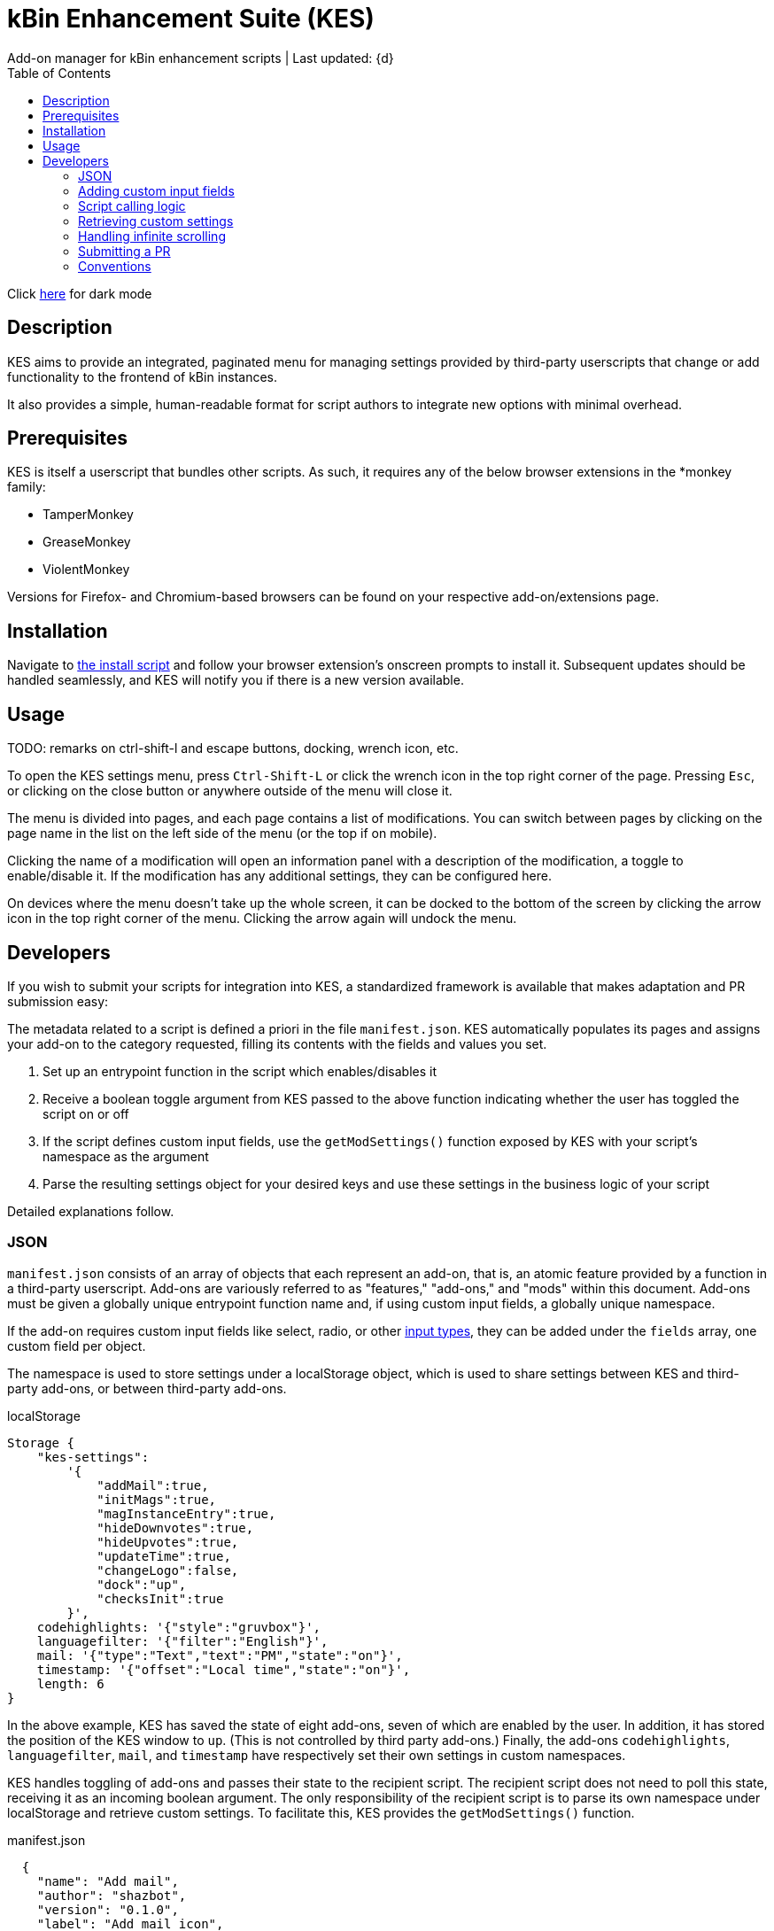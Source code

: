 :nofooter:
:toc: left
:stylesheet: custom.css
:icons: font

= kBin Enhancement Suite (KES)
Add-on manager for kBin enhancement scripts | Last updated: {d}

Click https://aclist.github.io/kes/kes_dark.html[here] for dark mode

== Description

KES aims to provide an integrated, paginated menu for managing settings provided by third-party userscripts
that change or add functionality to the frontend of kBin instances.

It also provides a simple, human-readable format for script authors to integrate new options with minimal overhead.

== Prerequisites

KES is itself a userscript that bundles other scripts. As such, it requires any of the below 
browser extensions in the *monkey family:

- TamperMonkey
- GreaseMonkey
- ViolentMonkey

Versions for Firefox- and Chromium-based browsers can be found on your respective add-on/extensions page.

== Installation

Navigate to https://github.com/aclist/kbin-megamod/raw/main/megamod.user.js[the install script] and
follow your browser extension's onscreen prompts to install it. Subsequent updates should be handled
seamlessly, and KES will notify you if there is a new version available.

== Usage
TODO: remarks on ctrl-shift-l and escape buttons, docking, wrench icon, etc.

To open the KES settings menu, press `Ctrl-Shift-L` or click the wrench icon in the top right corner of the page. Pressing `Esc`, or clicking on the close button or anywhere outside of the menu will close it.

The menu is divided into pages, and each page contains a list of modifications. You can switch between pages by clicking on the page name in the list on the left side of the menu (or the top if on mobile). 

Clicking the name of a modification will open an information panel with a description of the modification, a toggle to enable/disable it. If the modification has any additional settings, they can be configured here.

On devices where the menu doesn't take up the whole screen, it can be docked to the bottom of the screen by clicking the arrow icon in the top right corner of the menu. Clicking the arrow again will undock the menu.

== Developers

If you wish to submit your scripts for integration into KES, a standardized framework is available that
makes adaptation and PR submission easy:

The metadata related to a script is defined a priori in the file `manifest.json`. KES automatically populates
its pages and assigns your add-on to the category requested, filling its contents with the fields and values you set.

1. Set up an entrypoint function in the script which enables/disables it
2. Receive a boolean toggle argument from KES passed to the above function indicating
whether the user has toggled the script on or off
3. If the script defines custom input fields, use the `getModSettings()` function exposed by KES
with your script's namespace as the argument
4. Parse the resulting settings object for your desired keys and use these settings in the business
logic of your script

Detailed explanations follow.

=== JSON

`manifest.json` consists of an array of objects that each represent an add-on, that is, an atomic
feature provided by a function in a third-party userscript.
Add-ons are variously referred to as "features," "add-ons," and "mods" within this document.
Add-ons must be given a globally unique entrypoint function name and, if using custom input fields,
a globally unique namespace.

If the add-on requires custom input fields like select, radio, or
other https://developer.mozilla.org/en-US/docs/Web/HTML/Element/input[input types], they can be added under
the `fields` array, one custom field per object.

The namespace is used to store settings under a localStorage object, which is used to share
settings between KES and third-party add-ons, or between third-party add-ons.


.localStorage
----
Storage {
    "kes-settings":
        '{
            "addMail":true,
            "initMags":true,
            "magInstanceEntry":true,
            "hideDownvotes":true,
            "hideUpvotes":true,
            "updateTime":true,
            "changeLogo":false,
            "dock":"up",
            "checksInit":true
        }',
    codehighlights: '{"style":"gruvbox"}',
    languagefilter: '{"filter":"English"}',
    mail: '{"type":"Text","text":"PM","state":"on"}',
    timestamp: '{"offset":"Local time","state":"on"}',
    length: 6
}
----

In the above example, KES has saved the state of eight add-ons, seven of which are enabled by the user.
In addition, it has stored the position of the KES window to `up`. (This is not controlled by third party add-ons.)
Finally, the add-ons `codehighlights`, `languagefilter`, `mail`, and `timestamp` have respectively set 
their own settings in custom namespaces.

KES handles toggling of add-ons and passes their state to the recipient script. The recipient script 
does not need to poll this state, receiving it as an incoming boolean argument.
The only responsibility of the recipient script is to parse its own namespace under localStorage and 
retrieve custom settings. To facilitate this, KES provides the `getModSettings()` function.

.manifest.json
----
  {
    "name": "Add mail",
    "author": "shazbot",
    "version": "0.1.0",
    "label": "Add mail icon",
    "desc": "Add mail link to usernames if on kbin.social",
    "login": false,
    "recurs": true,
    "link": "aclist.github.io",
    "link_label" "My link"
    "class": "addMail",
    "entrypoint": "addMail",
    "namespace": "mail",
    "fields": [ <1>
      {
        "type": "radio",
        "initial": "Text",
        "key": "type",
        "label": "Label type",
	"values": [
		"Text",
		"Icon"
	]
      },
      { <2>
        "type": "text",
        "initial": "PM",
        "key": "text",
        "label": "Link label"
      }
    ],
    "page": "general" <2>
  }
----
<1> See <<Table 2. The fields array>> below. In the above example, the descriptive text 'Label type' will be printed on one line, followed by a line break, then two radio buttons respectively labeled 'Text' and 'Icon', in that order,
will be printed, with the 'Text' radio button initially selected.
<2> The value 'Text' will be saved under the `mail.type` key and updated if the user changes the radio button. This is followed by a descriptive label reading 'Text label', a line break,
and then a textarea initially set to the string 'PM', with this value stored under the `mail.text` key.
<3> The contents of the metadata and custom fields will be added to the 'General' page of the sidebar under the feature 'Add mail icon'.

.basic metadata
[%autowidth]
|===
|Key|Optional?|Type|Value

|name||string|An internal, "official" name of the add-on, possibly more verbose than the user-facing string
|author||string|The author of the add-on. This is user-facing and links back to the named profile on kBin.
TODO: does this work across instances?
|version||string|An internal version number
|label||string|A short, descriptive name of the feature, used when printing it in the list of options. This
functions as the "name" of the feature seen by users.
|desc||string|A human-readable description of what the feature does
|login||boolean|Whether the option requires being logged into the site to function/display correctly
|recurs||boolean|If the feature should recur and apply to new elements in the tree in the event of DOM changes
to the `'#content'` area, such as new posts or threads when lazy load (infinite scrolling) is enabled
|entrypoint||string|A globally unique function entrypoint in the recipient script used to toggle the feature
on or off.
|namespace|yes|string|A globally unique namespace used if the add-on exposes custom input fields (see below)
This namespace is used when parsing localStorage
|link|yes|string|A link to external content, such as a web site or help file
|link_label|yes|string|A human-readable label for the link above
|fields|yes|string|An array of objects containing custom input fields
|===

=== Adding custom input fields

.The fields array
[%autowidth]
|===
|Key|Optional?|Type|Value

|type||string|The input field type
|initial||string (if checkbox, bool)|The initial value
|key||string|a unique key for this atomic setting, stored under the object namespace defined above
|label|yes|string|a descriptive label of what the setting does, printed above the input field on a newline
|values|required if `type` is select or radio|array of strings|if the type is `select` or `radio`, an array of human-readable labels, which also function as values, used to populate each option
|checkbox_label|required if `type` is checkbox|string
|===

=== Script calling logic
TODO: example of how toggle might work
----
function myEntryPoint(toggle) {
    if (toggle)
	//toggle logic
    } else {
	//untoggle
}
----
[NOTE]
Must check if element already exists and act accordingly, esp. if recurring

=== Retrieving custom settings

inline example of querying settings with getModSettings and parsing settings

----
const ns = mymod;
const settings = getModSettings(myns);
const color = settings["color"];
const mydiv = document.querySelector("mydiv");
mydiv.style.cssText = 'background-color:' + color;
----

=== Handling infinite scrolling

`recurs` boolean

simply set it in the manifest

TODO: inline example

=== Submitting a PR

1. Clone the repo and prepare a patch against the `testing` branch.

2. If you are submitting a userscript, limit PRs to one per atomic script. If a collection of functions in the script are semantically related to each other, you may
choose to group them into one script, but they must be given unique objects, entrypoints, and namespaces within `manifest.json` (one feature per add-on). Generally speaking, different features should be limited to atomic scripts.

3. Scripts should not wantonly change the appearance and style of the page in the way a CSS theme would.
Limit features to small functionality changes that leverage the advantages of JS over CSS.
KES works best in the aggregate, when its add-ons synergize with each other.

4. For testing purposes, you can define remote resources in the `@require` fields of the `kes.user.js` headers when debugging, but the PR itself must not include any
modifications to this file or to the `VERSION` file. Only submit a modified `manifest.json` and add your script to the `/mods` directory.

5. Ensure that the `entrypoint` and `namespace` (if applicable) defined in `manifest.json` are globally unique.

[NOTE]
If you are submitting a PR changing an internal feature of KES itself, feel free to include changes to other files than the above.

=== Conventions

- Prefer 4-space indentation
- Prefer https://www.conventionalcommits.org/en/v1.0.0/[conventional commits]
- Anything else? E.g. linting with ES

